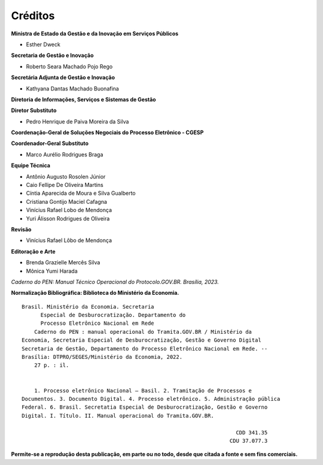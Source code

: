 Créditos
=========

.. figure:: _static/images/Escudo_MGI.png


**Ministra de Estado da Gestão e da Inovação em Serviços Públicos** 

* Esther Dweck 

**Secretaria de Gestão e Inovação** 

* Roberto Seara Machado Pojo Rego 

**Secretária Adjunta de Gestão e Inovação** 

* Kathyana Dantas Machado Buonafina 

**Diretoria de Informações, Serviços e Sistemas de Gestão** 

**Diretor Substituto** 

* Pedro Henrique de Paiva Moreira da Silva

**Coordenação-Geral de Soluções Negociais do Processo Eletrônico - CGESP** 

**Coordenador-Geral Substituto** 

* Marco Aurélio Rodrigues Braga 

**Equipe Técnica** 

* Antônio Augusto Rosolen Júnior 
* Caio Fellipe De Oliveira Martins 
* Cíntia Aparecida de Moura e Silva Gualberto 
* Cristiana Gontijo Maciel Cafagna 
* Vinícius Rafael Lobo de Mendonça 
* Yuri Álisson Rodrigues de Oliveira

**Revisão** 

* Vinícius Rafael Lôbo de Mendonça  

**Editoração e Arte** 

* Brenda Grazielle Mercês Silva 
* Mônica Yumi Harada 


*Caderno do PEN: Manual Técnico Operacional do Protocolo.GOV.BR. Brasília, 2023.*





**Normalização Bibliográfica: Biblioteca do Ministério da Economia.**

::
  
   
         Brasil. Ministério da Economia. Secretaria        
               Especial de Desburocratização. Departamento do 
               Processo Eletrônico Nacional em Rede                                                    
             Caderno do PEN : manual operacional do Tramita.GOV.BR / Ministério da                        
         Economia, Secretaria Especial de Desburocratização, Gestão e Governo Digital                
         Secretaria de Gestão, Departamento do Processo Eletrônico Nacional em Rede. --            
         Brasília: DTPRO/SEGES/Ministério da Economia, 2022.           
             27 p. : il.                                                                      
                                                                                             
                                                                                             
             1. Processo eletrônico Nacional – Basil. 2. Tramitação de Processos e 
         Documentos. 3. Documento Digital. 4. Processo eletrônico. 5. Administração pública
         Federal. 6. Brasil. Secretatia Especial de Desburocratização, Gestão e Governo
         Digital. I. Título. II. Manual operacional do Tramita.GOV.BR.               

                                                                             CDD 341.35
                                                                           CDU 37.077.3 


**Permite-se a reprodução desta publicação, em parte ou no todo, desde que citada a fonte e sem fins comerciais.**
